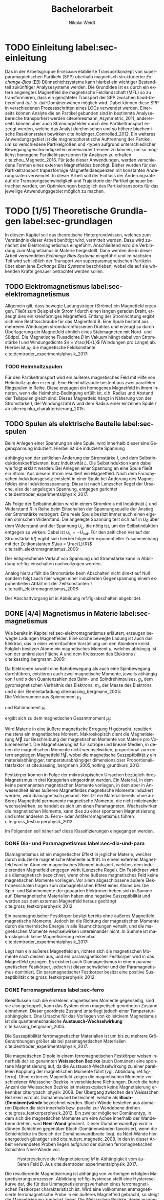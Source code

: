 #+Title: Bachelorarbeit
#+Author: Nikolai Weidt
#+OPTIONS: toc:2 tasks:t title:nil todo:nil
#+OPTIONS: d:nil
#+Todo: TODO(t) | DONE(d) 
#+EXCLUDE_TAGS: ignore
#+LANGUAGE: de

* Fragen                                                             :ignore:
** TODO Zitieren von Bildern aus Buch?

** TODO Induktivität gemessen in Elektrowerkstatt?
* TODO [1/4] Noch zu tun:                                            :ignore:
** TODO minted
   SCHEDULED: <2019-09-20 Fr>
** TODO Simulierte Trajektorien durch step_evaluate laufen lassen
   SCHEDULED: <2019-09-19 Do>
** TODO EB-Bild und Beschreibung
Bildunterschrift allgemein halten, genauer dann im text
** DONE Transportkonzept
   CLOSED: [2019-10-01 Di 14:35]
Bildunterschirft allgemein halten, genauer dann im text
* Header                                                             :ignore:
   #+latex_class:scrbook
   #+latex_class_options:[page,pdftex,12pt,a4paper,twoside,openright]
   
   # #+latex_header: \usepackage[latin1]{inputenc}
   #+latex_header: \usepackage[T1]{fontenc}
   #+latex_header: \usepackage[ngerman]{babel} 
   #+latex_header: \usepackage[bottom=2.5cm,left=2.5cm,right=2cm]{geometry}
   #+latex_header: \usepackage{color, xcolor}
   #+latex_header: \usepackage{float}
   #+latex_header: \usepackage{blindtext}
   #+latex_header: \usepackage{booktabs}
   #+latex_header: \usepackage{subcaption}
   # #+latex_header: \usepackage[hidelinks]{hyperref}
   #+latex_header: \usepackage[onehalfspacing]{setspace}
   #+latex_header: \usepackage{graphicx}
   #+latex_header: \usepackage{amsmath,amssymb,amstext,bbm}
   #+latex_header: \usepackage[labelfont=bf, up, textfont=small, figurename=Abb., tablename=Tab.]{caption}
   #+latex_header: \usepackage[output-decimal-marker={,}]{siunitx}
   #+latex_header: \usepackage[cache=false]{minted}
   #+latex_header: \setminted{fontsize=\footnotesize}
   #+latex_header: \usemintedstyle{emacs}
   #+latex_header: \usepackage{mhchem}
   #+latex_header: \include{titlepage/titlepage}
   #+latex_header: \newgeometry{bottom=2.5cm,left=2.5cm,right=2.5cm}
     
* Andere Arbeiten                                                    :ignore:

** [[file:arbeiten/BAChJa.pdf][BAChJa]]
** [[file:arbeiten/Bachelorarbeit_MeRe.pdf][BAMeRe]]
** [[file:arbeiten/Meike%20Reginka%20-%20Masterarbeit%2015.06.18.pdf][MAMeRe]]
** [[file:arbeiten/Holzinger_2015_Diss%20Transport%20magnetischer%20Partikel%20durch%20ma%C3%9Fgeschneider....pdf][DissDeHo]]

* PDF:                                                               :ignore:
 [[file:ba.pdf][ba.pdf]] 
* TODO Einleitung label:sec-einleitung
# Allgemeine Einleitung
\blindtext

# Spezifisch Einleitung
Das in der Arbeitsgruppe \textsc{Ehresmann} etablierte Transportkonzept von superparamagnetischen Partikeln (SPP) oberhalb magnetisch strukturierter /Exchange-Bias/ (EB) Dünnschichtsysteme kann hierbei ein wichtiger Bestandteil zukünftiger Analysesysteme werden. Die Grundidee ist es durch ein extern angelegtes Magnetfeld die magnetische Feldlandschaft (MFL) so zu transformieren, dass ein gerichteter Transport der SPP zwischen /head-to-head/ und /tail-to-tail/-Domänenwänen möglich wird. Dabei können diese SPP in verschiedenen Prozessschritten eines LOCs verwendet werden. Einerseits können Analyte die an Partikel gebunden sind in bestimmte Analysebereiche transportiert werden cite:ehresmann_Asymmetric_2011, andererseits können aber auch Strömungsfelder durch den Partikeltransport erzeugt werden, welche das Analyt durchmischen und so höhere biochemische Reaktionsraten bewirken cite:holzinger_Controlled_2012. Ein weiteres Anwendungsgebiet ist die magnetophoretische Auftrennung der Partikel, um so verschiedene Partikelgrößen und -typen aufgrund unterschiedlicher Bewegungsgeschwindigkeiten voneinander trennen zu können, um so möglichst homogene Partikeldispersionen für Analysen zu erhalten cite:zhou_Magnetic_2016. Für jede dieser Anwendungen, werden verschiedene Formen eines externen Magnetfeldes benötigt. Bisher wurden für den Partikeltransport trapezförmige Magnetfeldsequenzen mit konstanten Änderungsraten verwendet. In dieser Arbeit soll der Einfluss der Änderungsrate auf die Transportgeschwindigkeit und Trajektorie der Partikel genauer betrachtet werden, um Optimierungen bezüglich des Partikeltransports für das jeweilige Anwendungsgebiet möglich zu machen.
* TODO [1/5] Theoretische Grundlagen label:sec-grundlagen
  In diesem Kapitel soll das theoretische Hintergrundwissen, welches zum Verständnis dieser Arbeit benötigt wird, vermittelt werden. Dazu wird zunächst der Elektromagnetismus eingeführt. Anschließend wird die Verbindung zum Magnetismus in Materie hergestellt. Dann werden die in dieser Arbeit verwendeten /Exchange Bias Systeme/ eingeführt und im nächsten Teil wird schließlich der Transport von superparamagnetischen Partikeln über eben jene /Exchange Bias Systeme/ beschrieben, wobei die auf sie wirkenden Kräfte genauer betrachtet werden sollen.

** TODO Elektromagnetismus label:sec-elektromagnetismus
   Allgemein gilt, dass bewegte Ladungsträger (Ströme) ein Magnetfeld erzeugen. Fließt zum Beispiel ein Strom $I$ durch einen langen geraden Draht, erzeugt dies ein kreisförmiges Magnetfeld. Entlang der Stromrichtung ergibt sich eine Rechtsschraube für das Magnetfeld B. Eine Spule besteht aus mehreren Windungen stromdurchflossenen Drahtes und erzeugt so durch Überlagerung ein Magnetfeld ähnlich eines Stabmagneten mit Nord- und Südpol. Die Magnetische Flussdichte $B$ im Vakuum hängt dabei von Stromstärke $I$ und Windungsdichte $n = \frac{N}{L}$ (Windungen pro Länge) ab. Hierbei ist $\mu_\mathrm{0}$ die magnetische Feldkonstante cite:demtroder_experimentalphysik_2017:

#+name: eq-spule
\begin{equation}
B = \mu_{\mathrm{0}} \cdot n \cdot I .
\end{equation}

*** TODO Helmholtzspulen
Für den Partikeltransport wird ein äußeres magnetisches Feld mit Hilfe von Helmholtzspulen erzeugt. Eine Helmholtzspule besteht aus zwei parallelen Ringspulen in Reihe. Diese erzeugen ein homogenes Magnetfeld in ihrem Inneren, wenn die Helmholtz-Bedingung erfüllt ist, d.h. Radius und Abstand der Teilspulen gleich sind. Dieses Magnetfeld hängt in Näherung von der Stromstärke $I$, der Windungszahl $N$ und dem Radius einer einzelnen Spule $r$ ab cite:reginka_charakterisierung_2015:
    
#+name: eq-helmholtz
\begin{equation}
B = \left(\frac{4}{5}\right)^{\frac{3}{2}} \cdot \mu_{\mathrm{0}} \cdot \frac{N \cdot I}{r} .
\end{equation}

** TODO Spulen als elektrische Bauteile label:sec-spulen
Beim Anlegen einer Spannung an eine Spule, wird innerhalb dieser eine Gegenspannung induziert. Hierbei ist die induzierte Spannung
    
 #+name: eq-induktivitaet
 \begin{equation}
 U_\mathrm{ind} = - L \frac{dI}{dt} .
 \end{equation}

abhängig von der zeitlichen Änderung der Stromstärke $I$, und dem Selbstinduktionskoeffizienten, kurz Induktivität $L$. Die Selbstinduktion kann dabei wie folgt erklärt werden: Bei Anlegen einer Spannung an eine Spule fließt ein Strom. Aus diesem Strom resultiert ein Magnetfeld. Nach dem Faradayschen Induktionsgesetz entsteht in einer Spule bei Änderung des Magnetfeldes eine Induktionsspannung. Diese ist nach Lenzscher Regel der Ursache, also der angelegten Spannung, entgegen gerichtet cite:demtroder_experimentalphysik_2017.
 
Als Folge der Selbstinduktion wird in einem Stromkreis mit Induktiviät $L$ und Widerstand $R$ in Reihe beim Einschalten der Spannungsquelle der Anstieg der Stromstärke verzögert. Eine reale Spule besitzt immer auch einen eigenen ohmschen Widerstand. Die angelegte Spannung teilt sich auf in $U_R$ über dem Widerstand und der Spannung $U_L$, die nötig ist, um der Selbstinduktion entgegen zu wirken. Dabei ist $U_{\mathrm{L}} = - U_{\mathrm{ind}}$. Für den zeitlichen Verlauf der Stromstärke $I(t)$ ergibt sich hierbei folgender exponentieller Zusammenhang mit der Zeitkonstanten $\tau = \frac{L}{R}$ cite:raith_elektromagnetismus_2006:

 #+name: eq-strom-spule
 \begin{equation}
 I(t) = I_{\mathrm{0}} \cdot (1 - e^{ -\frac{t}{\tau}})= I_{\mathrm{0}} \cdot (1- e^{ -\frac{t \cdot R}{L}}).
 \end{equation}

Der entsprechende Verlauf von Spannung und Stromstärke kann in Abbildung ref:fig-einschalten nachvollzogen werden.


Analog hierzu fällt die Stromstärke beim Abschalten nicht direkt auf Null sondern folgt auch hier wegen einer induzierten Gegenspannung einem exponentiellen Abfall mit der Zeitkonstanten $\tau$ cite:raith_elektromagnetismus_2006:

#+name: eq-auschalten
\begin{equation}
I(t) = I_{\mathrm{0}} \cdot e^{ -\frac{t}{\tau}}= I_{\mathrm{0}} \cdot e^{ -\frac{t \cdot R}{L}}.
\end{equation}

Der Abschaltvorgang ist in Abbildung ref:fig-abschalten abgebildet.

:CODE:
#+begin_src python :session einaus :results output :exports none
  import numpy as np
  import matplotlib
  matplotlib.use("Agg")
  import matplotlib.pyplot as plt
  from scipy.signal import square
  import os

  figsize = (5,5)

  def I(x,L):
      return U0 * (1 - np.exp(-x / L))

  def I_aus(x,L):
      return U0 * (np.exp(-x / L))

  L = 1 
  x = np.linspace(-0.5,3,10000) 
  U0 = square(x) * 2.5
  U0 += 2.5
  U0[0] = 0
  I = I(x,L)
  Uind = L * U0 * (x/L) * np.exp(-x/L)
  plt.clf()
  fig, axes = plt.subplots(2,1, figsize=figsize)
  axes[0].plot(x, U0, label="U0")
  axes[0].set_ylabel("U [V]")
  axes[0].set_xlabel("t")
  axes[0].tick_params(axis="x", labelbottom=False)
  axes[1].tick_params(axis="x", labelbottom=False)
  axes[0].tick_params(axis="y", labelleft=False)
  axes[1].tick_params(axis="y", labelleft=False)
  axes[0].legend()
  axes[1].plot(x, I, label="I")
  axes[1].set_ylabel("I [A]")
  axes[1].set_xlabel("t")
  axes[1].legend()

  plt.tight_layout()
  plt.savefig("./img/einschalten.png")

  U1 = square(x * -1)
  I2 = I_aus(x,L)
  fig,axes = plt.subplots(2,1, figsize=figsize)
  axes[0].plot(x, U1, label="U0")
  axes[0].set_ylabel("U [V]")
  axes[0].set_xlabel("t")
  axes[0].tick_params(axis="x", labelbottom=False)
  axes[1].tick_params(axis="x", labelbottom=False)
  axes[0].tick_params(axis="y", labelleft=False)
  axes[1].tick_params(axis="y", labelleft=False)
  axes[0].legend()
  axes[1].plot(x, I2, label="I")
  axes[1].set_ylabel("I [A]")
  axes[1].set_xlabel("t")
  axes[1].legend()
  plt.tight_layout()
  plt.savefig("./img/ausschalten.png")
  "ausschalten.png"
#+end_src

#+RESULTS:

:END:

\begin{figure}
\centering
\begin{subfigure}[b]{0.4\textwidth}
\centering
\includegraphics[width=\textwidth]{./img/schaltbild.png}
\caption{Schaltbild.}
\label{fig-schaltbild}
\end{subfigure}
\newline
\begin{subfigure}[b]{0.49\textwidth}
\centering
\includegraphics[width=\textwidth]{./img/einschalten.png}
\caption{Einschaltvorgang.}
\label{fig-einschalten}
\end{subfigure}
\begin{subfigure}[b]{0.49\textwidth}
\centering
\includegraphics[width=\textwidth]{./img/ausschalten.png}
\caption{Abschaltvorgang.}
\label{fig-abschalten}
\end{subfigure}
\caption{Schematische Darstellung der Stromstärke und Spannung bei Ein- und Abschaltvorgang in einem Stromkreis mit Widerstand $R$, Induktion $L$ und einer Diode um einen Weg für den Abschaltinduktionsstrom zu liefern.}
\end{figure}

** DONE [4/4] Magnetismus in Materie label:sec-magnetismus
   CLOSED: [2019-09-30 Mo 11:12]
Wie bereits in Kapitel ref:sec-elektromagnetismus erläutert, erzeugen bewegte Ladungen Magnetfelder. Eine solche bewegte Ladung ist auch das Elektron, das in einer vereinfachten Vorstellung um den Atomkern kreist. Folglich besitzen Atome ein magnetisches Moment $\mu$, welches abhängig ist von der umkreisten Fläche $A$ und dem Kreisstrom des Elektrons $I$ cite:kassing_bergmann_2005:
   
#+name:eq-moment:
\begin{equation}
\mu = I \cdot A
\end{equation}

Da Elektronen sowohl eine Bahnbewegung als auch eine Spinbewegung durchführen, existieren auch zwei magnetische Momente, jeweils abhängig von $l$ und $s$ den Quantenzahlen des Bahn- und Spindrehimpulses, $g_\mathrm{e}$ dem gyromagnetischen Verhältnis des Elektrons, $m_\mathrm{e}$ der Masse des Elektrons und $e$ der Elementarladung cite:kassing_bergmann_2005:
\\
Die Vektorsumme aus Spinmoment $\mu_\mathrm{s}$
#+name:eq-spinmoment
\begin{equation}
 \mu_\mathrm{s} = - g_\mathrm{e} \frac{\vert e \vert}{2 m_\mathrm{e}} \cdot s
\end{equation}


und Bahnmoment $\mu_\mathrm{l}$ 
#+name:eq-bahnmoment
\begin{equation}
 \mu_\mathrm{l} = - \frac{\vert e \vert}{2 m_\mathrm{e}} \cdot l
\end{equation}

ergibt sich zu dem magnetischen Gesamtmoment $\mu_j$:
#+name:eq-gesamtmoment
\begin{equation}
\mu_\mathrm{j} = \mu_\mathrm{l} + \mu_\mathrm{s}
\end{equation}

Wird Materie in eine äußere magnetische Erregung $H$ gebracht, resultiert meistens ein magnetisches Moment. Makroskopisch dient die Magnetisierung $\vec{M}$ zur Beschreibung der magnetischen Momente von Materie pro Volumeneinheit. Die Magnetisierung ist für isotrope und lineare Medien, in denen die magnetischen Momente nicht wechselwirken, proportional zum extern angelegen Magnetfeld $\vec{H}$, wobei die magnetische Suszeptibilität $\chi$ ein materialabhängiger, temperaturabhängiger dimensionsloser Proportionalitätsfaktor ist cite:kassing_bergmann_2005,nolting_grundkurs_2013:

#+name:eq-magnetisierung
\begin{equation}
\vec{M} = \chi \cdot \vec{H}
\end{equation}

Festkörper können in Folge der mikroskopischen Ursachen bezüglich ihres Magnetismus in drei Kategorien eingeordnet werden. Ein Material, in dem keine permanenten magnetischen Momente vorliegen, in dem aber in Anwesendheit eines äußeren Magnetfeldes magnetische Momente induziert werden, wird diamagnetisch genannt. Besitzt ein Material bereits ohne äußeres Magnetfeld permanente magnetische Momente, die nicht miteinander wechselwirken, so handelt es sich um einen Paramagneten. Wechselwirken die magnetischen Momente, kann dies zu einer spontanen Magnetisierung und unter anderem zu Ferro- oder Antiferromagnetismus führen cite:gross_festkorperphysik_2012.

Im Folgenden soll näher auf diese Klassifizierungen eingegangen werden.

*** DONE Dia- und Paramagnetismus label:sec-dia-und-para
    CLOSED: [2019-09-23 Mo 11:59]
Diamagnetismus ist ein magnetischer Effekt in jeglicher Materie, welcher durch induzierte magnetische Momente auftritt. In einem externen Magnetfeld wird im Atom ein magnetisches Moment induziert, welches dem induzierenden Magnetfeld entgegen wirkt (Lenzsche Regel). Ein Festkörper wird als diamagnetisch bezeichnet, wenn ohne äußeres magnetisches Feld keine magnetischen Momente vorliegen. Vor allem abgeschlossene äußere Elektronenschalen tragen zum diamagnetischen Effekt eines Atoms bei. Die Spin- und Bahnmomente der gepaarten Elektronen heben sich in Summe auf. Diamagnetische Materialien haben eine negative Suszeptibilität und werden aus dem externen Magnetfeld heraus gedrängt cite:gross_festkorperphysik_2012.

#+name:eq-dia
\begin{equation}
\chi_\mathrm{dia} < 0
\end{equation}

# Paramagnetismus:
# ------
Ein paramagnetischer Festkörper besitzt bereits ohne äußeres Magnetfeld magnetische Momente. Jedoch ist die Richtung der magnetischen Momente durch die thermische Energie in alle Raumrichtungen verteilt, und die magnetischen Momente wechselwirken untereinander nicht. In Summe ist makroskopisch keine Magnetisierung erkennbar cite:demtroder_experimentalphysik_2017:

#+name:eq-m-para
\begin{equation}
M = \frac{1}{V} \sum \mu_\mathrm{j} = 0.
\end{equation}

Legt man ein äußeres Magnetfeld an, richten sich die magnetischen Momente nach diesem aus, und ein paramagnetischer Festkörper wird in das Magnetfeld gezogen. Es existiert auch Diamagnetismus in einem paramagnetischen Festkörper, jedoch ist dieser schwächer und der Paramagnetismus dominiert. Ein paramagnetischer Festkörper besitzt eine positive Suszeptibilität cite:gross_festkorperphysik_2012:
 
#+name:eq-susz-para
\begin{equation}
\chi_\mathrm{para} > 0
\end{equation}

*** DONE Ferromagnetismus label:sec-ferro
    CLOSED: [2019-09-24 Di 16:42]
    
Beeinflussen sich die einzelnen magnetischen Momente gegenseitig, sind sie also gekoppelt, kann das System einen magnetisch geordneten Zustand einnehmen. Dieser geordnete Zustand unterliegt jedoch einer Temperaturabhängigkeit. Eine Ursache für das Vorliegen von kollektivem Magnetismus ist die quantenmechanische *Austausch-Wechselwirkung* cite:kassing_bergmann_2005.

Die Suszeptibilität ferromagnetischer Materialien ist um bis zu mehrere Größenordnungen größer als bei paramagnetischen Materialien cite:demtroder_experimentalphysik_2017.

\begin{figure}[h]
\centering
\begin{subfigure}[b]{0.3\textwidth}
\caption{Ferromagnetischer Festkörper.}
\includegraphics[width=\textwidth]{./img/ferro.pdf}
\label{fig-ferro}
\end{subfigure}
\quad
\begin{subfigure}[b]{0.3\textwidth}
\caption{Antiferromagnetischer Festkörper.}
\includegraphics[width=\textwidth]{./img/antiferro.pdf}
\label{fig-antiferro}
\end{subfigure}
\caption{Schematische Darstellung der magnetischen Momente innerhalb eines Weissschen Bezirkes in Festkörpern.}
\end{figure}

Die magnetischen Dipole in einem ferromagnetischen Festkörper weisen innerhalb der so genannten *Weissschen Bezirke* (auch Domänen) eine spontane Magnetisierung auf, da die Austausch-Wechselwirkung zu einer parallelen Kopplung der magnetischen Momente führt (vgl. Abbildung ref:fig-ferro). Ohne externes Magnetfeld zeigen die magnetischen Momente verschiedener Weissscher Bezirke in verschiedene Richtungen. Durch die hohe Anzahl der Weissschen Bezirke ist makroskopisch keine Magnetisierung erkennbar cite:rybach_physik_2008. Der Übergang zwischen den Weissschen Bezirken wird als Domänenwand bezeichnet, welche als *Bloch-(Domänen)wände* bezeichnet werden. Bloch-Wände bestehen aus atomaren Dipolen die sich innerhalb bzw. parallel zur Wandebene drehen cite:gross_festkorperphysik_2012. Ein zweiter möglicher Domänentyp, in dem sich die magnetischen Momente um eine Achse innerhalb der Wandebene drehen, wird *Néel-Wand* genannt. Dieser Domänenwandtyp wird in dünnen Schichten gegenüber Bloch-Domänenwänden favorisiert, wenn die Schichtdicke im Bereich der Domänenwandbreite liegt, da Néel-Wände hier energetisch günstiger sind cite:hubert_magnetic_2008. In den in dieser Arbeit verwendeten Proben liegen aufgrund der dünnen ferromagnetischen Schichten Néel-Wände vor. 

#+caption: Hysteresekurve der Magnetisierung $M$ in Abhängigkeit vom äußeren Feld $B$. Aus cite:demtroder_experimentalphysik_2017.
#+name: fig-hysterese
#+attr_latex: :placement [h] :width 0.4\textwidth
[[file:img/hysterese.png]]

Die resultierende Magnetisierung ist abhängig von vorherigen erfolgten Magnetisierungsprozessen. Abbildung ref:fig-hysterese stellt eine Hysteresekurve dar, die für das Ummagnetisierungsverhalten eines ferromagnetischen Festkörper charakteristisch ist. Wird eine vollkommen entmagnetisierte ferromagnetische Probe in ein äußeres Magnetfeld gebracht, so steigt die Magnetisierung zunächst linear. Die Weissschen Bezirke, deren magnetisches Moment bereits annähernd in Richtung des Magnetfeldes zeigen, wachsen. Die Bloch-Wände verschieben sich, da sich die atomaren Dipole drehen. Da sich alle Weissschen Bezirke aufgrund von Größe und Lage energetisch unterscheiden, klappen dann nach und nach in anderen Weissschen Bezirken zunächst die magnetischen Momente um (*Barkhausen Sprünge)*, bevor sich auch hier die Domänenwände verschieben.
Die Magnetisierung erreicht schließlich ab einem Sättigungsfeld $B_\mathrm{S}$. In diesem Zustand zeigen alle mikroskopischen magnetischen Momente in die selbe Richtung parallel zum Feld. Zu sehen ist dies in der Teilkurve a in ref:fig-hysterese welche *jungfräuliche Kurve* oder *Neukurve* genannt wird.
Wird das externe Feld wieder zurück gefahren, folgt die Magnetisierung einer neuen Kurve b. Hierbei durchläuft die Kurve den Punkt $M_\mathrm{R}$ die Restmagnetisierung, auch *Remanenz* genannt, bei $B=0$. Die Bloch-Wände sind wieder in ihren ursprünglichen Positionen, jedoch bleiben innerhalb der Domänen die parallelen Ausrichtungen der magnetischen Momente erhalten.
Wird nun das Magnetfeld weiter bis $-B_\mathrm{S}$ verringert, ergibt sich erneut eine Sättigung, in der sich nun die magnetischen Momente in die andere Richtung ausgerichtet haben. Dabei durchläuft die Magnetisierungskurve die Feldstärke $B_\mathrm{K}$, welche *Koerzitivfeldstärke* genannt wird. Dies ist die Feldstärke, welche benötigt wird, um die Restmagnetisierung aufzuheben.
Ändert sich das externe Feld nun wieder in Richtung $+B_\mathrm{S}$, zeigt sich Teilkurve c, welche wiederum in Sättigung übergeht. Die Teilkurven b und c stellen hierbei die typische *Hysteresekurve* eines ferromagnetischen Festkörpers dar, und werden immer wieder bei erneuten Umpolungen des externen Magnetfeldes durchlaufen cite:rybach_physik_2008,demtroder_experimentalphysik_2017.

Beim Ausrichten der magnetischen Dipole in einem ferromagnetischen Stoff wird Energie benötigt. Diese entspricht der Fläche, die von der Hysteresekurve eingeschlossen ist und wird beim Ummagnetisieren in Wärme umgewandelt cite:rybach_physik_2008.

Der Festkörper kann seine ferromagnetischen Eigenschaften verlieren, wenn er über eine bestimmte, für das Material charakteristische, Temperatur $T_\mathrm{C}$, die *Curie-Temperatur* erhitzt wird. Die Wärmebewegung zerstört dann die magnetische Ausrichtung der Dipole und der Stoff zeigt nur noch paramagnetisches Verhalten cite:demtroder_experimentalphysik_2017.

*** DONE Antiferromagnetismus label:sec-antiferro
    CLOSED: [2019-09-23 Mo 12:00]
In einem Antiferromagneten liegen zwei ineinander gestellte Untergitter im Kristallgitter vor. Die magnetischen Momente jener Untergitter zeigen jeweils in entgegengesetzte Richtungen und haben den gleichen Betrag. Somit heben sie sich insgesamt auf und es ist keine makroskopische Magnetisierung sichtbar. Oberhalb der *Néel-Temperatur* $T_\mathrm{N}$, dem Analogon zur Curie-Temperatur, geht der Festkörper in den paramagnetischen Zustand über cite:demtroder_experimentalphysik_2017. 

*** DONE Superparamagnetismus
    CLOSED: [2019-09-24 Di 16:42]
Ist das Volumen eines ferromagnetischen Festkörpers so gering, dass er nur aus einer einzelnen Domäne besteht, spricht man von Superparamagnetismus. Die Suszeptibilität solcher Superparamagneten ist größer als die Suszeptibilität von Paramagneten, jedoch verhalten sie sich ohne äußeres Magnetfeld ähnlich, da die Magnetisierung in solchen einzelnen Domänen nicht thermisch stabil ist und sich beliebig ausrichten kann cite:gross_festkorperphysik_2012.
Jedoch ist die Zeitskala des Experiments, und ob in dieser thermische Aktivierungs- und Relaxationsprozesse statt finden können, wichtig, um Aussagen über das magnetische Verhalten eines Partikels machen zu können. Bei ausreichend großen Zeitskalen wird über die durch thermische Energie unterschiedlichen magnetischen Momente gemittelt und man erhält insgesamt keine Magnetisierung. Wird jedoch sehr kurz gemessen, kann eine Richtung der Magnetisierung für diesen kurzen Zeitausschnitt bestimmt werden cite:leslie-pelecky_magnetic_nodate.
    
** TODO Exchange Bias Effekt label:sec-EB
Der /Exchange Bias/ (EB) Effekt  wurde 1956 von \textsc{Meiklejohn} und \textsc{Bean} an oxidierten \ce{Co}-Partikeln entdeckt. Diese Partikel bestehen im Kern aus Cobalt, einem Ferromagneten, und besitzen eine äußere dünne \ce{CoO}-Schicht, welche antiferromagnetisch ist. Die Autoren entdeckten eine Verschiebung der Hysteresekurve um das sogenannte Austauschverschiebungsfeld $H_\mathrm{EB}$ zwischen antiferro magnetischer und ferromagnetischer Schicht, wenn die Partikel in einem externen Magnetfeld unter die Néel-Temperatur der antiferromagnetischen Schicht gekühlt wurden cite:meiklejohn_new_1957.
Der Exchange Bias Effekt bewirkt eine unidirektionale Anisotropie in der ferromagnetischen Schicht, das heißt es wird nur eine Richtung für die Magnetisierung bevorzugt. Dies steht im Gegensatz zur sonst üblichen uniaxialen Anisotropie in Ferromagneten, welche parallele und antiparallele Ausrichtungen entlang der /leichten Achse/ der Magnetisierung favorisiert. Die Ursache für den Exchange Bias Effekt ist die quantenmechanische Austauschwechselwirkung zwischen antiferromagnetischen und ferromagnetischen magnetischen Momenten an der Grenzfläche zwischen den Schichten cite:stohr_magnetism_2006. 

Die Hysteresekurve eines eines EB-Systems (Abbildung ref:fig-eb links in magenta) ist um das Austauschwechselfeld $H_\mathrm{EB}$ verschoben im Vergleich zum alleinigen Ferromagneten (grau gestrichelt). Während des Feldkühlprozesses wird der Antiferromagnet auf eine Temperatur zwischen Néel-Temperatur und Curie-Temperatur gebracht, hier verhält er sich paramagnetisch (Abb. ref:fig-eb rechts oben). Anschließend wird die Temperatur unter die Néel-Temperatur verringert. Die magnetischen Momente im AF koppeln an der Grenzfläche über $J_\mathrm{AF/F}$ an die Sättigungsmagnetisierung des Ferromagneten (Abb. ref:fig-eb rechts unten). So wird eine magnetische Ordnung hergestellt, welche die unidirektionale Anisotropie im Ferromagneten bewirkt cite:merkel_einfluss_2018.

#+name:fig-eb
#+caption: Schematische Darstellung der ferromagnetischen Hysteresekurve eines EB-Systems in Abhängigkeit des externen Magnetfeldes parallel zur leichten Achse der unidirektionalen Anisotropie (links) und schematische Darstellung des Feldkühlprozesses zur Herstellung des EB-Effektes (rechts) cite:merkel_einfluss_2018.
#+attr_latex: :width \textwidth :placement [!h]
#+attr_org: :width 50px
[[file:img/eb.png]]

Durch Helium-Ionenbeschuss kann der EB-Effekt eines Substrates verändert werden. So kann zum Beispiel die Richtung des Austauschwechselfeldes lokal umgekehrt werden cite:mougin_local_2001. Dies ermöglicht magnetische Strukturierung von EB-Systemen, zum Beispiel in einer /in-plane/ Anisotropie, welche zu /head-to-head/ und /tail-to-tail/-Domänenwänden führt, womit wiederum Transport von superparamagnetischen Partikeln realisiert werden kann cite:holzinger_directed_2015. 

** TODO Partikeltransport label:sec-partikeltransport
Superparamagnetische Partikel (SPP) lassen sich durch Verwendung von den zuvor beschriebenen EB-Systemen (im Vergleich zum Transport über nichtmagnetischen Substraten) in kontrollierten Abständen zum Substrat und in geordneter Reihenform transportieren. Außerdem wird durch die magnetische Abstoßung zwischen den Partikeln eine Agglomeration erschwert und die Partikelgeschwindigkeiten können durch Modifikationen am EB-System oder externen Magnetfeld beeinflusst werden cite:holzinger_directed_2015.

Werden SPP in wässriger Lösung ohne externes Magnetfeld auf das EB-Substrat gegeben, so positionieren sie sich in Reihen über den Domänenwänden. Dabei befinden sie sich in einem Gleichgewichtsabstand über dem Substrat an den x-Positionen, in denen die potentielle Energielandschaft Minima besitzt. Diese Minima sind ohne externes Magnetfeld über sowohl /head-to-head/ (hh) als auch /tail-to-tail/ (tt) Domänenwänden vorhanden (vgl. Abbildung ref:fig-mfl) cite:holzinger_directed_2015.

#+name:fig-mfl
#+caption: Schematische Darstellung der potentiellen Energielandschaft $U_\mathrm{SPP,z(x,y)}$ superparamagnetischer Partikel über einer EB-Streifendomänenstruktur. Das magnetische Moment der Partikel ist parallel zur Magnetfeldlandschaft ausgerichtet und die Partikel befinden sich in Reihen über den /head-to-head/ (hh) und /tail-to-tail/ (tt) Domänenwänden. Aus cite:holzinger_transport_2015.
#+attr_latex: :width \textwidth :placement [h]
#+attr_org: :width 100px
[[file:img/mfl.png]]

Der Transport von superparamagnetischen Partikeln über Exchange-Bias-Systeme erfolgt durch zeitliche Veränderungen der magnetischen Potentiallandschaft über der Probe. Dabei setzt sich das effektive Magnetfeld, das die Partikel erfahren, aus der Magnetfeldlandschaft des Exchange-Bias Systems und dem externen Magnetfeld zusammen cite:holzinger_directed_2015:
 
\begin{equation}
\vec{H}_\mathrm{eff} = \vec{H}_\mathrm{MFL} + \vec{H}_\mathrm{ext}.
\end{equation}

Die Partikel positionieren sich in Abwesenheit eines externen Feldes in Reihen über alle Domänenwände verteilt (vgl. Abbildung ref:fig-mfl). Der genaue Transportvorgang kann in Abbildung ref:fig-transport nachverfolgt werden. Durch Einschalten des Magnetfeldes $H_\mathrm{z}$ wird die Magnetfeldlandschaft über den Domänenwänden verändert. hh-Domänenwände werden energetisch begünstigt und die Partikel bewegen sich ungeleitet in Richtung dieser (a). So bilden sich Reihen aus SPP, welche jeweils die doppelte Domänenbreite voneinander entfernt sind. Der Vorzeichenwechsel von $H_\mathrm{x,max}$ bewirkt eine Verschiebung der Magnetfeldlandschaft in x-Richtung, welche das magnetische Moment der SPP leicht in Richtung nächster Domänenwand kippt (b), so dass nach erneuter Umpolung von $H_\mathrm{z,max}$ das magnetische Moment in die entgegengesetzte Richtung drehen kann, und das Partikel eine Vorzugsrichtung hat, in die es sich bewegt. Andererseits würden die Partikel zufällig in eins der beiden benachbarten Energieminima wandern. Die Minima der Energielandschaft verschieben sich auf die nächstgelegene Domänenwand, da nun statt hh-Domänenwänden die tt-Domänenwände energetisch günstiger sind (c). Anschließend wird der Prozess mit umgekehrten Vorzeichen durchgeführt (d) und die Partikel befinden sich dann erneut über einer hh-Domänenwand (e) cite:holzinger_directed_2015. 

#+name:fig-transport
#+caption: (a-e): Berechnete magnetische Potentiallandschaft $U_\mathrm{SPP,z(x)}$ als Funktion der x-Position im Partikelzentrum $\SI{2}{\mu\meter}$ über dem EB-System. Die superparamagnetischen Partikel sind schematisch in braun dargestellt. (f): Angelegte Magnetfeldsequenzen. Die Zeitskala der Magnetfeldsequenzen ist passend zu den Potentiallandschaften aufgetragen. Aus cite:holzinger_transport_2015.
#+attr_latex: :width \textwidth :placement [h]
#+attr_org: :width 100px
[[file:img/trapez.png]]

* TODO Experimentelle Methoden label:sec-methoden

** TODO Programm zur Erstellung von Magnetfeldsequenzen label:sec-py

** TODO Experimenteller Aufbau label:sec-aufbau

Um den Transport von superparamagnetischen Partikeln über das Substrat zu realisieren und zu beobachten, wurde der Versuchsaufbau, der in Abbildung ref:img-aufbau zu sehen ist, verwendet.


#+caption: Partikeltransport Versuchsaufbau.
#+attr_latex: :width \textwidth
#+name: img-aufbau
file:./img/aufbau.png


Dieser Versuchsaufbau kann in zwei Teile unterteilt werden. Der erste Teil besteht aus einer Optronis Hochgeschwindigkeitskamera (1), welche durch ein Mikroskop (2) die Partikelbewegung in Videos aufzeichnet. Zur Belichtung der Probe wird eine Weißlicht-LED (3) verwendet. Die Position der Kamera über der Probe, und somit der Fokus des Mikroskops wird über einen Schrittmotor (4) verändert, welcher von einem LabView-Programm über eine NI USB-6002 Box (5) gesteuert wird. Der zweite Teil erzeugt das elektromagnetische Feld, um die Partikel zu transportieren. Er besteht aus drei senkrecht zueinander stehenden Helmholtzspulen (6), in deren Mitte ein beweglicher Probentisch liegt. Hiermit können Magnetfelder für alle drei Raumdimensionen erzeugt werden. Die Helmholtzspulen werden über ein spannungsgesteuertes Netzteil (7) mit Strom versorgt, welches wiederum von einer NI USB-6002 Box (8) über ein Python-Programm (siehe Kapitel ref:sec-py) angesteuert wird. So können beliebige Magnetfeldsequenzen im Inneren der Helmholtzspulen realisiert werden. Die Helmholtzspulen bestehen aus gewickeltem Kupferdraht, nähere Daten können Tabelle ref:tab-spulen entnommen werden.

#+caption: Technische Daten Helmholtzspulen. Windungen, Radius, Widerstand und Länge wurden der technischen Zeichnung entnommen, die Induktivität wurde gemessen.
#+attr_latex: :center t :align nil
#+name: tab-spulen
| Name | Windungen | Radius\nbsp[\si{\meter}] | Widerstand\nbsp[\si{\ohm}] | Länge\nbsp[\si{\milli\meter}] | Induktivität\nbsp[\si{\milli\henry}] |
|------+-----------+----------------------+------------------------+---------------------------+----------------------------------|
| /    | <         | <                    | <                      | <                         | <                                |
| x    | \num{360} | \num{0,047}          | \num{18,2}             | \num{65}                  | \num{9,29}                       |
| y    | \num{936} | \num{0,069}          | \num{51,6}             | \num{95}                  | \num{57,9}                       |
| z    | \num{330} | \num{0,030}          | \num{11,5}             | \num{70}                  | \num{5,6}                        |


Bei den Versuchen in dieser Arbeit wurden nur zwei der drei Helmholtzspulen verwendet. Dabei handelte es sich um die Spulen für die x- und z-Richtung. Die Partikel wurden in einer mikrofluidischen Zelle auf den Proben platziert, um dann untersucht werden zu können. Hierfür wird Parafilm zuerst in Größe der Probe zurecht geschnitten, und dann ein Rechteck im Inneren des Parafilms ausgeschnitten. So entsteht eine Aussparung in der Mitte, in die circa \SI{10}{\micro\litre} Partikelsuspension gegeben werden. Anschließend wird die Probe auf dem Probentisch platziert, die LED eingeschaltet, und die Kamera mittels Livebild auf die Partikel fokussiert.

** TODO Zeitabhängige Messung von Strom und Magnetfeld
Um das Verhalten der im Experiment verwendeten Helmholtzspulen nachvollziehen zu können und um die gegebenen technischen Daten und Modelle zu Überprüfen, wurden Messungen des Magnetfeldes und des Stromes an eben jenen Spulen durchgeführt.

Hierfür wurde einerseits der zeitliche Verlauf der Stromstärke in der Spule gemessen, um Induktivität und ohmschen Widerstand zu überprüfen. Es wurde ein Keramikwiderstand in Reihe mit der zu messenden Helmholtzspule angebracht. Über diesem Widerstand $R$ wurde nun die Spannung $U$ gemessen, indem eine NI USB-6002 Box parallel dazu angeschlossen wurde. Mithilfe des Ohmschen Gesetzes lässt sich so der Strom $I$, der durch den bekannten Widerstand $R$ fließt, berechnen. Da Spule und Widerstand in Reihe geschaltet sind, fließt durch beide die selbe Stromstärke.

#+name: fig-strommessung-aufbau
#+caption: Schaltbild zur Strommessung
#+attr_latex: :width 0.7\textwidth :placement [h]
[[file:img/strommessung.pdf]]

Um den zeitlichen Verlauf des Magnetfeldes zu messen, wurde der Messkopf eines Teslameters auf dem Probentisch in den Helmholtzspulen platziert. Das FM210 Teslameter der /Projekt Elektronik GmbH/ besitzt einen BNC-Anschluss, über welchen widerum eine NI USB-6002 Box angeschlossen wurde, um den zeitlichen Verlauf des Magnetfeldes aufzuzeichnen.

Die Aufzeichnung der Daten der NI USB-6002 Box erfolgte für beide Messungen mittels eines selbst geschriebenen Python-Scriptes (siehe Kapitel [[ref:anh-messung]]).

* TODO Ergebnisse und Diskussion label:sec-ergebnisse
 
:CODE:
#+begin_src python :session v :exports none :results output
  import numpy as np
  import matplotlib
  matplotlib.use("Agg")
  import matplotlib.pyplot as plt
  from matplotlib import rc
  rc('font',**{'family':'sans-serif','sans-serif':['Helvetica']})
  rc('text', usetex=True)

  t_plateau = [0.25, 0.2, 0.15, 0.1, 0.05, 0]
  v1 = [54.86, 51.09, 51.51, 60.8, 87.9, 130.91] 
  err1 = [0.8, 1.19, 1.97, 0.7, 1.44, 2.62]
  v2 = [65.55, 59.60, 63.13, 75.53, 108.23, 119.98]
  err2 = [1.09, 0.76, 1.07, 1.07, 1.05, 1.34]

  plt.clf()
  fig, ax = plt.subplots(1,1)
  ax.errorbar(t_plateau, v1, yerr=err1, label="B(z) = B(x) = 3.29 mT", capsize=3)
  ax.errorbar(t_plateau, v2, yerr=err2, label="B(z) = 3.29 mT,  B(x) = 1,19 mT", capsize=3)
  ax.legend()
  ax.set_xlabel("Startzeit Plateau [s]")
  ax.set_ylabel("Geschwindigkeit gr. Schritt [mT/s]")
  ax.grid()
  plt.savefig("./img/v.png", dpi=600)
#+end_src

#+RESULTS:

:END: 
  #+caption: Gemessene Partikelgeschwindigkeiten für verschiedene Startzeiten des Plateaus in der angelegten Trapezspannung für eine Frequenz von 1 Hz.
  #+attr_latex: :placement [!h] :width .75\textwidth
  #+name: img-v
  [[file:./img/v.png]]

 #+caption: Darstellung der einzelnen Trajektorien von ausgewählten Partikeln bei verschiedenen Änderungsraten des Magnetfeldes. 
 #+attr_latex: :placmeent [!h] :width 0.7\textwidth
 #+name: img-traj_real
 file:./img/traj_real.png
 
 #+caption: Simulierte Trajektorien für verschiedene Änderungsraten des Magnetfeldes. 
 #+attr_latex: :placmeent [!h] :width 0.7\textwidth
 #+name: img-traj_real
 file:./img/traj_sim.png

#+caption: Screenshot der /Video Spot Tracker/ Software nach erfolgreicher Auswertung eines Videos. Gelb markiert sind die Trajektorien der verschiedenen Partikel, blau die Endpunkte der Partikel.
#+attr_latex: :placement [h] :width 0.75\textwidth
#+name: img-videospottracker
file:./img/videospottracker.png

** TODO Strom und Magnetfeld der Helmholtzspulen
** TODO Partikeltransport 
** TODO Partikelgeschwindigkeiten
* TODO Zusammenfassung und Ausblick label:sec-zusammenfassung

* Anhang
** TODO Python-Script zur Messung von Stromstärke und Magnetfeld: label:anh-messung

#+begin_src python :exports code
  """ Measure magnetic fieldstrength with NI USB-6002 """
  import numpy as np
  import nidaqmx
  import matplotlib.pyplot as plt
  import pandas as pd

  CHANNEL = "Dev1/ai0"
  SAMPLE_RATE = 48000
  TIME = 10 # s
  SAMPS_PER_CHAN = 48000 * TIME
  CONVERSION_FACTOR = 10 # Depends on the measuring range of the teslameter

  def measure(file):
      """ make a new measurement into a file """
      with nidaqmx.Task() as task:
          task.ai_channels.add_ai_voltage_chan(CHANNEL)
          task.timing.cfg_samp_clk_timing(SAMPLE_RATE,
                                          samps_per_chan=SAMPS_PER_CHAN,
                                          sample_mode=nidaqmx.constants.AcquisitionType.FINITE)
          task.start()
          task.wait_until_done(timeout=1002)
          data = np.asarray(task.read(number_of_samples_per_channel=SAMPS_PER_CHAN))
      df = pd.DataFrame(data)
      df.to_csv(file, index=False)
      return data

  def read_csv(file):
      return pd.read_csv(file)

  if __name__ == "__main__":
      #Uncomment if you want to measure new data
      #data = measure("data_200mt.csv")
      # Uncomment if you want to read a datafile:
      data = read_csv("z_1V_1Hz_200mT_1.csv")['0'].to_numpy()
      #####

      plt.tight_layout()
      plt.plot(data * CONVERSION_FACTOR, 'b')
      plt.show()
#+end_src

#+RESULTS:

** 
  :PROPERTIES:
  :UNNUMBERED: t
  :END:
# Literaturverzeichnis:
  bibliographystyle:alpha
  bibliography:library.bib
  
